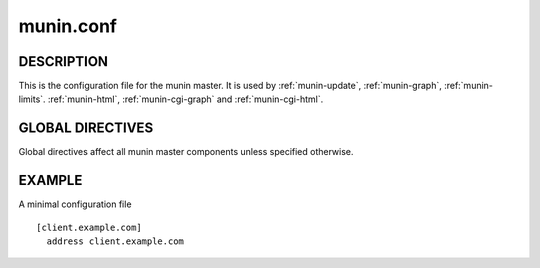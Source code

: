 .. _munin.conf:

.. program:: munin.conf

============
 munin.conf
============

DESCRIPTION
===========

This is the configuration file for the munin master. It is used by
:ref:`munin-update`, :ref:`munin-graph`, :ref:`munin-limits`.
:ref:`munin-html`, :ref:`munin-cgi-graph` and :ref:`munin-cgi-html`.

GLOBAL DIRECTIVES
=================

Global directives affect all munin master components unless specified
otherwise.

.. option:: dbdir <path>

   The directory where munin stores its database files. Default:
   /var/lib/munin

.. option:: logdir <path>

   The directory where munin stores its logfiles. Default:
   /var/log/munin

.. option:: htmldir <path>

   The directory where :ref:`munin-html` stores generated HTML pages,
   and where :ref:`munin-graph` stores graphs. Default:
   /var/cache/munin/www

.. option:: rundir <path>

   Directory for files tracking munin's current running state.
   Default: /var/run/munin

.. option:: tmpldir <path>

   Directories for templates used by :ref:`munin-html` and
   :ref:`munin-cgi-html` to generate HTML pages. Default
   /etc/munin/templates

.. option:: fork <yes|no>

   This directive determines whether :ref:`munin-update` fork when
   gathering information from nodes. Default is "yes".

   If you set it to "no" munin-update will collect data from the nodes
   in sequence. This will take more time, but use less resources. Not
   recommended unless you have only a handful of nodes.

   Affects: :ref:`munin-update`

.. option:: palette <default|old>

   The palette used by :ref:`munin-graph` and :ref:`munin-cgi-graph`
   to colour the graphs. The "default" palete has more colours and
   better contrast than the "old" palette.

   Affects: :ref:`munin-graph`

.. option:: custom_palette rrggbb rrggbb ...

   The user defined custom palette used by :ref:`munin-graph` and :ref:`munin-cgi-graph`
   to colour the graphs. This option override existing palette.
   The palette must be space-separeted 24-bit hex color code.

   Affects: :ref:`munin-graph`
   
.. option:: graph_data_size <normal|huge>

   This directive sets the resolution of the RRD files that are
   created by :ref:`munin-graph` and :ref:`munin-cgi-graph`.

   Default is "normal".

   "huge" saves the complete data with 5 minute resolution for 400
   days.

   Changing this directive has no effect on existing graphs

   Affects: :ref:`munin-graph`

.. option:: graph_strategy <cgi|cron>

   If set to "cron", :ref:`munin-graph` will graph all services on all
   nodes every run interval.

   If set to "cgi", :ref:`munin-graph` will do nothing. To generate
   graphs you must then configure a web server to run
   :ref:`munin-cgi-graph` instead.

   Affects: :ref:`munin-graph`

.. option:: html_strategy <strategy>

   Valid strategies are "cgi" and "cron". Default is "cgi".

   If set to "cron", :ref:`munin-html` will recreate all html pages
   every run interval.

   If set to "cgi", :ref:`munin-html` will do nothing. To generate
   html pages you must configure a web server to run
   :ref:`munin-cgi-graph` instead.

.. index::
   pair: example; munin.conf

EXAMPLE
=======

A minimal configuration file

::

  [client.example.com]
    address client.example.com
